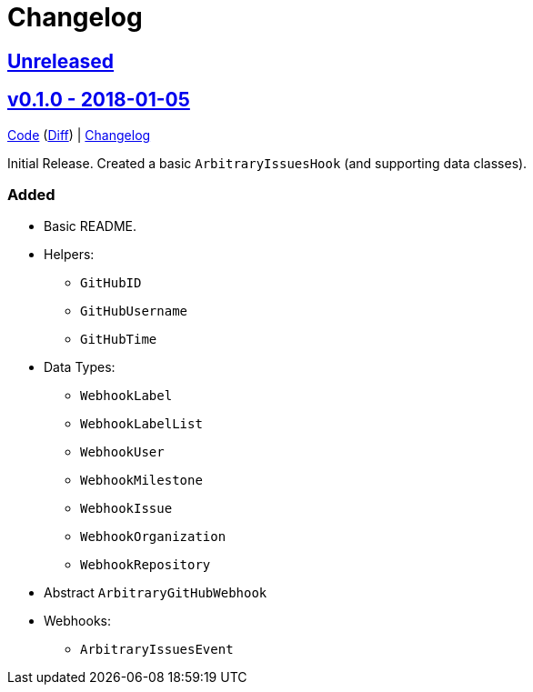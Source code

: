 = Changelog
:github:
// :gitlab:
:owner: CodeLenny
:project: arbitrary-gh-webhook

:first-commit: 82baa236071b192492325c70c410ffd07ef88861
:latest-version: v0.1.0

ifdef::github[]
:repo-url: https://github.com/{owner}/{project}
:repo-compare: {repo-url}/compare/
:repo-changelog: {repo-url}/blob/master/CHANGELOG.adoc
:compare-split: ...
endif::[]
ifdef::gitlab[]
:repo-url: https://gitlab.com/{owner}/{project}
:repo-compare: {repo-url}/compare/
:compare-split: ...
endif::[]

ifdef::latest-version[]
== link:{repo-compare}{latest-version}{compare-split}HEAD[Unreleased]
endif::[]
ifndef::latest-version[]
ifdef::first-commit[]
== link:{repo-compare}{first-commit}{compare-split}HEAD[Unreleased]
endif::[]
ifndef::first-commit[]
== Unreleased
endif::[]
endif::[]

:version: v0.1.0
:version-date: 2018-01-05
:previous-version: {first-commit}
:version-file-url: {repo-url}/tree/{version}
:version-diff-url: {repo-compare}{previous-version}{compare-split}{version}
:version-log-url: {repo-changelog}#{version}---{version-date}

== link:{version-file-url}[{version} - {version-date}]

link:{version-file-url}[Code] (link:{version-diff-url}[Diff]) | link:{version-log-url}[Changelog]

Initial Release.  Created a basic `ArbitraryIssuesHook` (and supporting data classes).

### Added
* Basic README.
* Helpers:
  ** `GitHubID`
  ** `GitHubUsername`
  ** `GitHubTime`
* Data Types:
  ** `WebhookLabel`
  ** `WebhookLabelList`
  ** `WebhookUser`
  ** `WebhookMilestone`
  ** `WebhookIssue`
  ** `WebhookOrganization`
  ** `WebhookRepository`
* Abstract `ArbitraryGitHubWebhook`
* Webhooks:
  ** `ArbitraryIssuesEvent`
